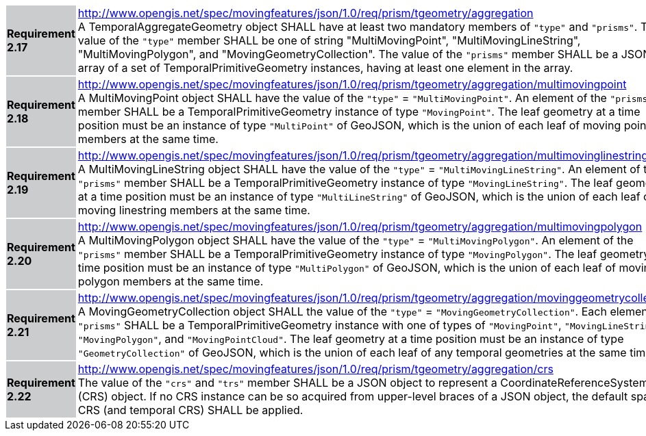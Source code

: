 [width="90%",cols="2,6"]
|===
|*Requirement 2.17* {set:cellbgcolor:#CACCCE} |
http://www.opengis.net/spec/movingfeatures/json/1.0/req/prism/tgeometry/aggregation +
A TemporalAggregateGeometry object SHALL have at least two mandatory members of `"type"` and `"prisms"`.
The value of the `"type"` member SHALL be one of string "MultiMovingPoint", "MultiMovingLineString",
"MultiMovingPolygon", and "MovingGeometryCollection".
The value of the `"prisms"` member SHALL be a JSON array of a set of TemporalPrimitiveGeometry instances,
having at least one element in the array.
{set:cellbgcolor:#FFFFFF}
|*Requirement 2.18* {set:cellbgcolor:#CACCCE} |
http://www.opengis.net/spec/movingfeatures/json/1.0/req/prism/tgeometry/aggregation/multimovingpoint +
A MultiMovingPoint object SHALL have the value of the `"type"` = `"MultiMovingPoint"`.
An element of the `"prisms"` member SHALL be a TemporalPrimitiveGeometry instance of type `"MovingPoint"`.
The leaf geometry at a time position must be an instance of type `"MultiPoint"` of GeoJSON,
which is the union of each leaf of moving point members at the same time.
{set:cellbgcolor:#FFFFFF}
|*Requirement 2.19* {set:cellbgcolor:#CACCCE} |
http://www.opengis.net/spec/movingfeatures/json/1.0/req/prism/tgeometry/aggregation/multimovinglinestring +
A MultiMovingLineString object SHALL have the value of the `"type"` = `"MultiMovingLineString"`.
An element of the `"prisms"` member SHALL be a TemporalPrimitiveGeometry instance of type `"MovingLineString"`.
The leaf geometry at a time position must be an instance of type `"MultiLineString"` of GeoJSON,
which is the union of each leaf of moving linestring members at the same time.
{set:cellbgcolor:#FFFFFF}
|*Requirement 2.20* {set:cellbgcolor:#CACCCE} |
http://www.opengis.net/spec/movingfeatures/json/1.0/req/prism/tgeometry/aggregation/multimovingpolygon +
A MultiMovingPolygon object SHALL have the value of the `"type"` = `"MultiMovingPolygon"`.
An element of the `"prisms"` member SHALL be a TemporalPrimitiveGeometry instance of type `"MovingPolygon"`.
The leaf geometry at a time position must be an instance of type `"MultiPolygon"` of GeoJSON,
which is the union of each leaf of moving polygon members at the same time.
{set:cellbgcolor:#FFFFFF}
|*Requirement 2.21* {set:cellbgcolor:#CACCCE} |
http://www.opengis.net/spec/movingfeatures/json/1.0/req/prism/tgeometry/aggregation/movinggeometrycollection +
A MovingGeometryCollection object SHALL the value of the `"type"` = `"MovingGeometryCollection"`.
Each element of `"prisms"` SHALL be a TemporalPrimitiveGeometry instance with one of types of
`"MovingPoint"`, `"MovingLineString"`, `"MovingPolygon"`, and `"MovingPointCloud"`.
The leaf geometry at a time position must be an instance of type `"GeometryCollection"` of GeoJSON,
which is the union of each leaf of any temporal geometries at the same time.
{set:cellbgcolor:#FFFFFF}
|*Requirement 2.22* {set:cellbgcolor:#CACCCE} |
http://www.opengis.net/spec/movingfeatures/json/1.0/req/prism/tgeometry/aggregation/crs +
The value of the `"crs"` and `"trs"` member SHALL be a JSON object to represent a CoordinateReferenceSystem (CRS) object.
If no CRS instance can be so acquired from upper-level braces of a JSON object,
the default spatial CRS (and temporal CRS) SHALL be applied.
{set:cellbgcolor:#FFFFFF}
|===
